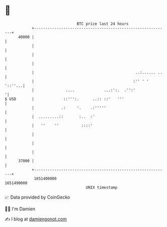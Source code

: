 * 👋

#+begin_example
                                   BTC price last 24 hours                    
               +------------------------------------------------------------+ 
         40000 |                                                            | 
               |                                                            | 
               |                                                            | 
               |                                                            | 
               |                                             ..:...... ..   | 
               |                                            :'' ' ' '::''...| 
               |              ....             ...:':.  .'':'              '| 
   $ USD       |             ::''':.      ..:: ::'   '''                    | 
               |            .:     '.    .:'''''                            | 
               |  .........::       :..  :'                                 | 
               |   ''    ''          ::::'                                  | 
               |                                                            | 
               |                                                            | 
               |                                                            | 
         37000 |                                                            | 
               +------------------------------------------------------------+ 
                1651400000                                        1651490000  
                                       UNIX timestamp                         
#+end_example
📈 Data provided by CoinGecko

🧑‍💻 I'm Damien

✍️ I blog at [[https://www.damiengonot.com][damiengonot.com]]
